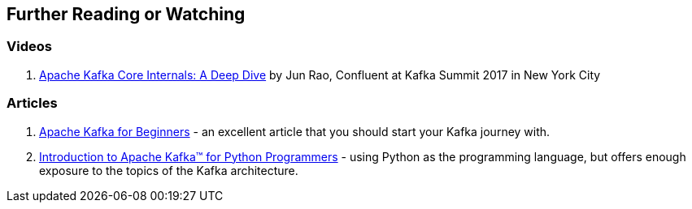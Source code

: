 == Further Reading or Watching

=== [[videos]] Videos

1. https://www.confluent.io/kafka-summit-nyc17/apache-kafka-core-internals-a-deep-dive/[Apache Kafka Core Internals: A Deep Dive] by Jun Rao, Confluent at Kafka Summit 2017 in New York City

=== [[articles]] Articles

1. http://blog.cloudera.com/blog/2014/09/apache-kafka-for-beginners/[Apache Kafka for Beginners] - an excellent article that you should start your Kafka journey with.
1. https://www.confluent.io/blog/introduction-to-apache-kafka-for-python-programmers/[Introduction to Apache Kafka™ for Python Programmers] - using Python as the programming language, but offers enough exposure to the topics of the Kafka architecture.
